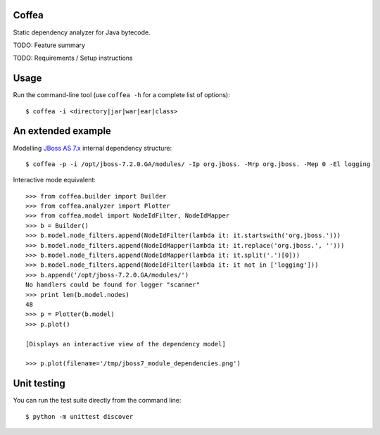 Coffea
======

Static dependency analyzer for Java bytecode.

TODO: Feature summary 

TODO: Requirements / Setup instructions

Usage
=====

Run the command-line tool (use ``coffea -h`` for a complete list of options)::

    $ coffea -i <directory|jar|war|ear|class>

An extended example
===================

Modelling `JBoss AS 7.x <http://www.jboss.org/jbossas>`_ internal dependency structure:: 

    $ coffea -p -i /opt/jboss-7.2.0.GA/modules/ -Ip org.jboss. -Mrp org.jboss. -Mep 0 -El logging

Interactive mode equivalent::
    
    >>> from coffea.builder import Builder
    >>> from coffea.analyzer import Plotter
    >>> from coffea.model import NodeIdFilter, NodeIdMapper
    >>> b = Builder()
    >>> b.model.node_filters.append(NodeIdFilter(lambda it: it.startswith('org.jboss.')))
    >>> b.model.node_filters.append(NodeIdMapper(lambda it: it.replace('org.jboss.', '')))
    >>> b.model.node_filters.append(NodeIdMapper(lambda it: it.split('.')[0]))
    >>> b.model.node_filters.append(NodeIdFilter(lambda it: it not in ['logging']))
    >>> b.append('/opt/jboss-7.2.0.GA/modules/')
    No handlers could be found for logger "scanner"
    >>> print len(b.model.nodes)
    48
    >>> p = Plotter(b.model)
    >>> p.plot()
    
    [Displays an interactive view of the dependency model]
    
    >>> p.plot(filename='/tmp/jboss7_module_dependencies.png')


Unit testing
============

You can run the test suite directly from the command line::

    $ python -m unittest discover


